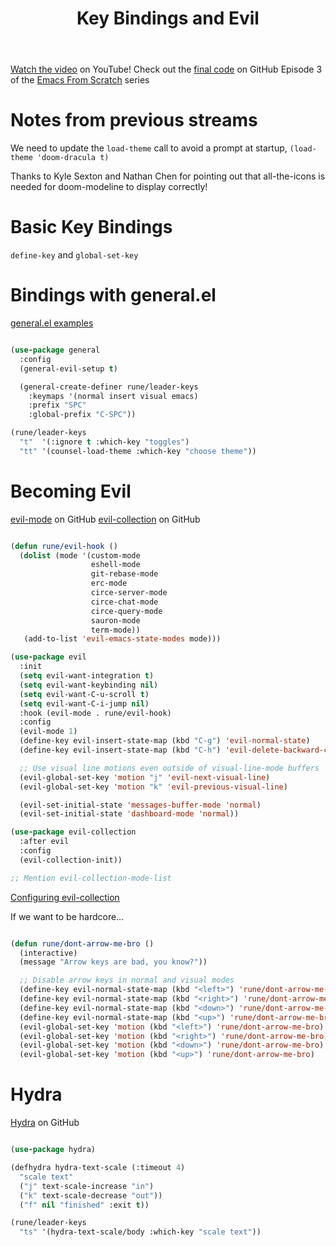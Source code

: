 #+title: Key Bindings and Evil

[[https://youtu.be/xaZMwNELaJY][Watch the video]] on YouTube!
Check out the [[https://github.com/daviwil/emacs-from-scratch/tree/29e542c79632853d85124019e47506cc0571cd05][final code]] on GitHub
Episode 3 of the [[../][Emacs From Scratch]] series

* Notes from previous streams

We need to update the =load-theme= call to avoid a prompt at startup, =(load-theme 'doom-dracula t)=

Thanks to Kyle Sexton and Nathan Chen for pointing out that all-the-icons is needed for doom-modeline to display correctly!

* Basic Key Bindings

=define-key= and =global-set-key=

* Bindings with general.el

[[https://github.com/noctuid/general.el#general-examples][general.el examples]]

#+begin_src emacs-lisp

(use-package general
  :config
  (general-evil-setup t)

  (general-create-definer rune/leader-keys
    :keymaps '(normal insert visual emacs)
    :prefix "SPC"
    :global-prefix "C-SPC"))

(rune/leader-keys
  "t"  '(:ignore t :which-key "toggles")
  "tt" '(counsel-load-theme :which-key "choose theme"))

#+end_src

* Becoming Evil

[[https://github.com/emacs-evil/evil][evil-mode]] on GitHub
[[https://github.com/emacs-evil/evil-collection][evil-collection]] on GitHub

#+begin_src emacs-lisp

(defun rune/evil-hook ()
  (dolist (mode '(custom-mode
                  eshell-mode
                  git-rebase-mode
                  erc-mode
                  circe-server-mode
                  circe-chat-mode
                  circe-query-mode
                  sauron-mode
                  term-mode))
   (add-to-list 'evil-emacs-state-modes mode)))

(use-package evil
  :init
  (setq evil-want-integration t)
  (setq evil-want-keybinding nil)
  (setq evil-want-C-u-scroll t)
  (setq evil-want-C-i-jump nil)
  :hook (evil-mode . rune/evil-hook)
  :config
  (evil-mode 1)
  (define-key evil-insert-state-map (kbd "C-g") 'evil-normal-state)
  (define-key evil-insert-state-map (kbd "C-h") 'evil-delete-backward-char-and-join)

  ;; Use visual line motions even outside of visual-line-mode buffers
  (evil-global-set-key 'motion "j" 'evil-next-visual-line)
  (evil-global-set-key 'motion "k" 'evil-previous-visual-line)

  (evil-set-initial-state 'messages-buffer-mode 'normal)
  (evil-set-initial-state 'dashboard-mode 'normal))

(use-package evil-collection
  :after evil
  :config
  (evil-collection-init))

;; Mention evil-collection-mode-list

#+end_src

[[https://github.com/emacs-evil/evil-collection#configuration][Configuring evil-collection]]

If we want to be hardcore...

#+begin_src emacs-lisp

(defun rune/dont-arrow-me-bro ()
  (interactive)
  (message "Arrow keys are bad, you know?"))

  ;; Disable arrow keys in normal and visual modes
  (define-key evil-normal-state-map (kbd "<left>") 'rune/dont-arrow-me-bro)
  (define-key evil-normal-state-map (kbd "<right>") 'rune/dont-arrow-me-bro)
  (define-key evil-normal-state-map (kbd "<down>") 'rune/dont-arrow-me-bro)
  (define-key evil-normal-state-map (kbd "<up>") 'rune/dont-arrow-me-bro)
  (evil-global-set-key 'motion (kbd "<left>") 'rune/dont-arrow-me-bro)
  (evil-global-set-key 'motion (kbd "<right>") 'rune/dont-arrow-me-bro)
  (evil-global-set-key 'motion (kbd "<down>") 'rune/dont-arrow-me-bro)
  (evil-global-set-key 'motion (kbd "<up>") 'rune/dont-arrow-me-bro)

#+end_src

* Hydra

[[https://github.com/abo-abo/hydra][Hydra]] on GitHub

#+begin_src emacs-lisp

(use-package hydra)

(defhydra hydra-text-scale (:timeout 4)
  "scale text"
  ("j" text-scale-increase "in")
  ("k" text-scale-decrease "out"))
  ("f" nil "finished" :exit t))

(rune/leader-keys
  "ts" '(hydra-text-scale/body :which-key "scale text"))

#+end_src
